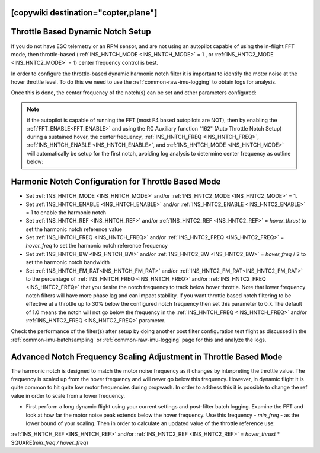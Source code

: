 .. _common-throttle-based-notch:

[copywiki destination="copter,plane"]
==================================
Throttle Based Dynamic Notch Setup
==================================

.. _common-imu-notch-filtering-throttle-based-setup:

If you do not have ESC telemetry or an RPM sensor, and are not using an autopilot capable of using the in-flight FFT mode, then throttle-based (:ref:`INS_HNTCH_MODE <INS_HNTCH_MODE>` = 1 , or :ref:`INS_HNTC2_MODE <INS_HNTC2_MODE>` = 1) center frequency control is best.

In order to configure the throttle-based dynamic harmonic notch filter it is important to identify  the motor noise at the hover throttle level. To do this we need to use the :ref:`common-raw-imu-logging` to obtain logs for analysis.

Once this is done, the center frequency of the notch(s) can be set and other parameters configured:

.. note:: if the autopilot is capable of running the FFT (most F4 based autopilots are NOT), then by enabling the :ref:`FFT_ENABLE<FFT_ENABLE>` and using the RC Auxiliary function "162" (Auto Throttle Notch Setup) during a sustained hover, the center frequency, :ref:`INS_HNTCH_FREQ <INS_HNTCH_FREQ>`, :ref:`INS_HNTCH_ENABLE <INS_HNTCH_ENABLE>`, and :ref:`INS_HNTCH_MODE <INS_HNTCH_MODE>` will automatically be setup for the first notch, avoiding log analysis to determine center frequency as outline below:

Harmonic Notch Configuration for Throttle Based Mode
====================================================

- Set :ref:`INS_HNTCH_MODE <INS_HNTCH_MODE>` and/or :ref:`INS_HNTC2_MODE <INS_HNTC2_MODE>` = 1.
- Set :ref:`INS_HNTCH_ENABLE <INS_HNTCH_ENABLE>` and/or :ref:`INS_HNTC2_ENABLE <INS_HNTC2_ENABLE>` = 1 to enable the harmonic notch
- Set :ref:`INS_HNTCH_REF <INS_HNTCH_REF>` and/or :ref:`INS_HNTC2_REF <INS_HNTC2_REF>` = *hover_thrust* to set the harmonic notch reference value
- Set :ref:`INS_HNTCH_FREQ <INS_HNTCH_FREQ>` and/or :ref:`INS_HNTC2_FREQ <INS_HNTC2_FREQ>` = *hover_freq* to set the harmonic notch reference frequency
- Set :ref:`INS_HNTCH_BW <INS_HNTCH_BW>` and/or :ref:`INS_HNTC2_BW <INS_HNTC2_BW>` = *hover_freq* / 2 to set the harmonic notch bandwidth
- Set :ref:`INS_HNTCH_FM_RAT<INS_HNTCH_FM_RAT>` and/or :ref:`INS_HNTC2_FM_RAT<INS_HNTC2_FM_RAT>` to the percentage of :ref:`INS_HNTCH_FREQ <INS_HNTCH_FREQ>` and/or :ref:`INS_HNTC2_FREQ <INS_HNTC2_FREQ>` that you desire the notch frequency to track below hover throttle. Note that lower frequency notch filters will have more phase lag and can impact stability. If you want throttle based notch filtering to be effective at a throttle up to 30% below the configured notch frequency then set this parameter to 0.7. The default of 1.0 means the notch will not go below the frequency in the :ref:`INS_HNTCH_FREQ <INS_HNTCH_FREQ>` and/or :ref:`INS_HNTC2_FREQ <INS_HNTC2_FREQ>` parameter.

Check the performance of the filter(s) after setup by doing another post filter configuration test flight as discussed in the :ref:`common-imu-batchsampling` or :ref:`common-raw-imu-logging` page for this and analyze the logs.

Advanced Notch Frequency Scaling Adjustment in Throttle Based Mode
==================================================================

The harmonic notch is designed to match the motor noise frequency as it changes by interpreting the throttle value. The frequency is scaled up from the hover frequency and will never go below this frequency. However, in dynamic flight it is quite common to hit quite low motor frequencies during propwash. In order to address this it is possible to change the ref value in order to scale from a lower frequency.

- First perform a long dynamic flight using your current settings and post-filter batch logging. Examine the FFT and look at how far the motor noise peak extends below the hover frequency. Use this frequency - *min_freq* - as the lower bound of your scaling. Then in order to calculate an updated value of the throttle reference use:

:ref:`INS_HNTCH_REF <INS_HNTCH_REF>` and/or :ref:`INS_HNTC2_REF <INS_HNTC2_REF>` = *hover_thrust* * SQUARE(*min_freq / hover_freq*)
